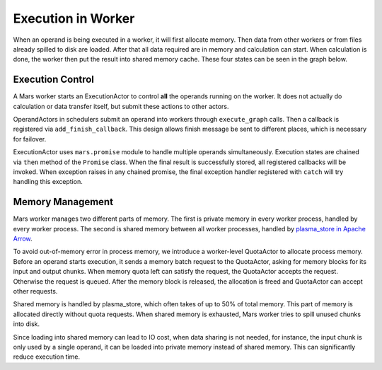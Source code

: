 Execution in Worker
===================
When an operand is being executed in a worker, it will first allocate memory.
Then data from other workers or from files already spilled to disk are loaded.
After that all data required are in memory and calculation can start. When
calculation is done, the worker then put the result into shared memory cache.
These four states can be seen in the graph below.

.. figure:: ../images/worker-states.svg

Execution Control
-----------------
A Mars worker starts an ExecutionActor to control **all** the operands running
on the worker. It does not actually do calculation or data transfer itself, but
submit these actions to other actors.

OperandActors in schedulers submit an operand into workers through
``execute_graph`` calls. Then a callback is registered via
``add_finish_callback``. This design allows finish message be sent to different
places, which is necessary for failover.

ExecutionActor uses ``mars.promise`` module to handle multiple operands
simultaneously.  Execution states are chained via ``then`` method of the
``Promise`` class. When the final result is successfully stored, all registered
callbacks will be invoked. When exception raises in any chained promise, the
final exception handler registered with ``catch`` will try handling this
exception.

Memory Management
-----------------
Mars worker manages two different parts of memory. The first is private memory
in every worker process, handled by every worker process. The second is shared
memory between all worker processes, handled by `plasma_store in Apache Arrow
<https://arrow.apache.org/docs/python/plasma.html>`_.

To avoid out-of-memory error in process memory, we introduce a worker-level
QuotaActor to allocate process memory. Before an operand starts execution, it
sends a memory batch request to the QuotaActor, asking for memory blocks for
its input and output chunks.  When memory quota left can satisfy the request,
the QuotaActor accepts the request.  Otherwise the request is queued. After the
memory block is released, the allocation is freed and QuotaActor can accept
other requests.

Shared memory is handled by plasma_store, which often takes of up to 50% of
total memory.  This part of memory is allocated directly without quota
requests. When shared memory is exhausted, Mars worker tries to spill unused
chunks into disk.

Since loading into shared memory can lead to IO cost, when data sharing is not
needed, for instance, the input chunk is only used by a single operand, it can
be loaded into private memory instead of shared memory. This can significantly
reduce execution time.
